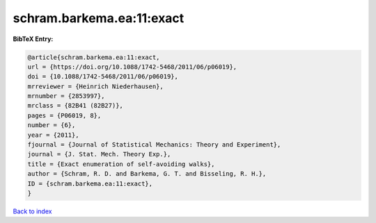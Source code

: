 schram.barkema.ea:11:exact
==========================

.. :cite:t:`schram.barkema.ea:11:exact`

.. bibliography:: ../../All.bib

**BibTeX Entry:**

.. code-block:: bibtex

   @article{schram.barkema.ea:11:exact,
   url = {https://doi.org/10.1088/1742-5468/2011/06/p06019},
   doi = {10.1088/1742-5468/2011/06/p06019},
   mrreviewer = {Heinrich Niederhausen},
   mrnumber = {2853997},
   mrclass = {82B41 (82B27)},
   pages = {P06019, 8},
   number = {6},
   year = {2011},
   fjournal = {Journal of Statistical Mechanics: Theory and Experiment},
   journal = {J. Stat. Mech. Theory Exp.},
   title = {Exact enumeration of self-avoiding walks},
   author = {Schram, R. D. and Barkema, G. T. and Bisseling, R. H.},
   ID = {schram.barkema.ea:11:exact},
   }

`Back to index <../index>`_
